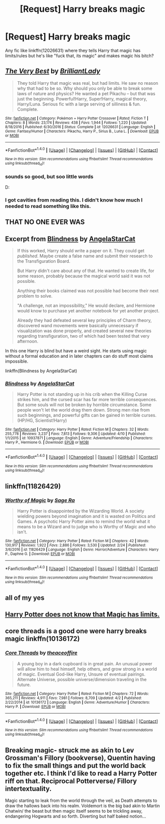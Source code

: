 #+TITLE: [Request] Harry breaks magic

* [Request] Harry breaks magic
:PROPERTIES:
:Author: KasumiKeiko
:Score: 13
:DateUnix: 1495792820.0
:DateShort: 2017-May-26
:FlairText: Request
:END:
Any fic like linkffn(12026631) where they tells Harry that magic has limits/rules but he's like "fuck that, its magic" and makes magic his bitch?


** [[http://www.fanfiction.net/s/12026631/1/][*/The Very Best/*]] by [[https://www.fanfiction.net/u/6872861/BrilliantLady][/BrilliantLady/]]

#+begin_quote
  They told Harry that magic was real, but had limits. He saw no reason why that had to be so. Why should you only be able to break some laws of nature and physics? He wanted a pet Pikachu -- but that was just the beginning. Powerful!Harry, Super!Harry, magical theory, Harry/Luna. Serious fic with a large serving of silliness & fun. Complete.
#+end_quote

^{/Site/: [[http://www.fanfiction.net/][fanfiction.net]] *|* /Category/: Pokémon + Harry Potter Crossover *|* /Rated/: Fiction T *|* /Chapters/: 8 *|* /Words/: 23,174 *|* /Reviews/: 438 *|* /Favs/: 1,944 *|* /Follows/: 1,220 *|* /Updated/: 8/18/2016 *|* /Published/: 6/30/2016 *|* /Status/: Complete *|* /id/: 12026631 *|* /Language/: English *|* /Genre/: Fantasy/Humor *|* /Characters/: Pikachu, Harry P., Sirius B., Luna L. *|* /Download/: [[http://www.ff2ebook.com/old/ffn-bot/index.php?id=12026631&source=ff&filetype=epub][EPUB]] or [[http://www.ff2ebook.com/old/ffn-bot/index.php?id=12026631&source=ff&filetype=mobi][MOBI]]}

--------------

*FanfictionBot*^{1.4.0} *|* [[[https://github.com/tusing/reddit-ffn-bot/wiki/Usage][Usage]]] | [[[https://github.com/tusing/reddit-ffn-bot/wiki/Changelog][Changelog]]] | [[[https://github.com/tusing/reddit-ffn-bot/issues/][Issues]]] | [[[https://github.com/tusing/reddit-ffn-bot/][GitHub]]] | [[[https://www.reddit.com/message/compose?to=tusing][Contact]]]

^{/New in this version: Slim recommendations using/ ffnbot!slim! /Thread recommendations using/ linksub(thread_id)!}
:PROPERTIES:
:Author: FanfictionBot
:Score: 9
:DateUnix: 1495792834.0
:DateShort: 2017-May-26
:END:

*** sounds so good, but soo little words

D:
:PROPERTIES:
:Author: UndergroundNerd
:Score: 1
:DateUnix: 1495867111.0
:DateShort: 2017-May-27
:END:


*** I got cavities from reading this. I didn't know how much I needed to read something like this.
:PROPERTIES:
:Author: Killerz187
:Score: 1
:DateUnix: 1495869283.0
:DateShort: 2017-May-27
:END:


** THAT NO ONE EVER WAS
:PROPERTIES:
:Author: ABZB
:Score: 4
:DateUnix: 1495806819.0
:DateShort: 2017-May-26
:END:


** Excerpt from [[https://www.fanfiction.net/s/10937871/5/Blindness][Blindness]] by [[https://www.fanfiction.net/u/717542/AngelaStarCat][AngelaStarCat]]

#+begin_quote
  If this worked, Harry should write a paper on it. They could get /published/. Maybe create a false name and submit their research to the Transfiguration Board.

  But Harry didn't care about any of that. He wanted to create life, for some reason, probably because the magical world said it was not possible.

  Anything their books claimed was not possible had become their next problem to solve.

  "A challenge, not an impossibility," He would declare, and Hermione would know to purchase yet another notebook for yet another project.

  Already they had defeated several key principles of Charm theory, discovered wand movements were basically unnecessary if visualization was done properly, and created several new theories regarding transfiguration, two of which had been tested that very afternoon.
#+end_quote

 

In this one Harry is blind but have a weird sight. He starts using magic without a formal education and in later chapters can do stuff most claims impossible.

 

linkffn(Blindness by AngelaStarCat)
:PROPERTIES:
:Author: suername
:Score: 3
:DateUnix: 1495844454.0
:DateShort: 2017-May-27
:END:

*** [[http://www.fanfiction.net/s/10937871/1/][*/Blindness/*]] by [[https://www.fanfiction.net/u/717542/AngelaStarCat][/AngelaStarCat/]]

#+begin_quote
  Harry Potter is not standing up in his crib when the Killing Curse strikes him, and the cursed scar has far more terrible consequences. But some souls will not be broken by horrible circumstance. Some people won't let the world drag them down. Strong men rise from such beginnings, and powerful gifts can be gained in terrible curses. (HP/HG, Scientist!Harry)
#+end_quote

^{/Site/: [[http://www.fanfiction.net/][fanfiction.net]] *|* /Category/: Harry Potter *|* /Rated/: Fiction M *|* /Chapters/: 32 *|* /Words/: 255,778 *|* /Reviews/: 3,237 *|* /Favs/: 7,813 *|* /Follows/: 9,306 *|* /Updated/: 4/10 *|* /Published/: 1/1/2015 *|* /id/: 10937871 *|* /Language/: English *|* /Genre/: Adventure/Friendship *|* /Characters/: Harry P., Hermione G. *|* /Download/: [[http://www.ff2ebook.com/old/ffn-bot/index.php?id=10937871&source=ff&filetype=epub][EPUB]] or [[http://www.ff2ebook.com/old/ffn-bot/index.php?id=10937871&source=ff&filetype=mobi][MOBI]]}

--------------

*FanfictionBot*^{1.4.0} *|* [[[https://github.com/tusing/reddit-ffn-bot/wiki/Usage][Usage]]] | [[[https://github.com/tusing/reddit-ffn-bot/wiki/Changelog][Changelog]]] | [[[https://github.com/tusing/reddit-ffn-bot/issues/][Issues]]] | [[[https://github.com/tusing/reddit-ffn-bot/][GitHub]]] | [[[https://www.reddit.com/message/compose?to=tusing][Contact]]]

^{/New in this version: Slim recommendations using/ ffnbot!slim! /Thread recommendations using/ linksub(thread_id)!}
:PROPERTIES:
:Author: FanfictionBot
:Score: 1
:DateUnix: 1495844478.0
:DateShort: 2017-May-27
:END:


** linkffn(11826429)
:PROPERTIES:
:Author: Lakas1236547
:Score: 6
:DateUnix: 1495812924.0
:DateShort: 2017-May-26
:END:

*** [[http://www.fanfiction.net/s/11826429/1/][*/Worthy of Magic/*]] by [[https://www.fanfiction.net/u/1516835/Sage-Ra][/Sage Ra/]]

#+begin_quote
  Harry Potter is disappointed by the Wizarding World. A society wielding powers beyond imagination and it is wasted on Politics and Games. A psychotic Harry Potter aims to remind the world what it means to be a Wizard and to judge who is Worthy of Magic and who isn't.
#+end_quote

^{/Site/: [[http://www.fanfiction.net/][fanfiction.net]] *|* /Category/: Harry Potter *|* /Rated/: Fiction M *|* /Chapters/: 42 *|* /Words/: 130,917 *|* /Reviews/: 1,922 *|* /Favs/: 2,886 *|* /Follows/: 3,530 *|* /Updated/: 2/24 *|* /Published/: 3/6/2016 *|* /id/: 11826429 *|* /Language/: English *|* /Genre/: Horror/Adventure *|* /Characters/: Harry P., Daphne G. *|* /Download/: [[http://www.ff2ebook.com/old/ffn-bot/index.php?id=11826429&source=ff&filetype=epub][EPUB]] or [[http://www.ff2ebook.com/old/ffn-bot/index.php?id=11826429&source=ff&filetype=mobi][MOBI]]}

--------------

*FanfictionBot*^{1.4.0} *|* [[[https://github.com/tusing/reddit-ffn-bot/wiki/Usage][Usage]]] | [[[https://github.com/tusing/reddit-ffn-bot/wiki/Changelog][Changelog]]] | [[[https://github.com/tusing/reddit-ffn-bot/issues/][Issues]]] | [[[https://github.com/tusing/reddit-ffn-bot/][GitHub]]] | [[[https://www.reddit.com/message/compose?to=tusing][Contact]]]

^{/New in this version: Slim recommendations using/ ffnbot!slim! /Thread recommendations using/ linksub(thread_id)!}
:PROPERTIES:
:Author: FanfictionBot
:Score: 3
:DateUnix: 1495812944.0
:DateShort: 2017-May-26
:END:


** all of my yes
:PROPERTIES:
:Author: Archimand
:Score: 2
:DateUnix: 1495794626.0
:DateShort: 2017-May-26
:END:


** [[https://jeconais.fanficauthors.net/This_Means_War/index/][Harry Potter does not know that Magic has limits.]]
:PROPERTIES:
:Author: will1707
:Score: 2
:DateUnix: 1495820757.0
:DateShort: 2017-May-26
:END:


** core threads is a good one were harry breaks magic linkffn(10136172)
:PROPERTIES:
:Author: Call0013
:Score: 2
:DateUnix: 1495837059.0
:DateShort: 2017-May-27
:END:

*** [[http://www.fanfiction.net/s/10136172/1/][*/Core Threads/*]] by [[https://www.fanfiction.net/u/4665282/theaceoffire][/theaceoffire/]]

#+begin_quote
  A young boy in a dark cupboard is in great pain. An unusual power will allow him to heal himself, help others, and grow strong in a world of magic. Eventual God-like Harry, Unsure of eventual pairings. Alternate Universe, possible universe/dimension traveling in the future.
#+end_quote

^{/Site/: [[http://www.fanfiction.net/][fanfiction.net]] *|* /Category/: Harry Potter *|* /Rated/: Fiction M *|* /Chapters/: 72 *|* /Words/: 365,211 *|* /Reviews/: 4,911 *|* /Favs/: 7,981 *|* /Follows/: 8,709 *|* /Updated/: 4/2 *|* /Published/: 2/22/2014 *|* /id/: 10136172 *|* /Language/: English *|* /Genre/: Adventure/Humor *|* /Characters/: Harry P. *|* /Download/: [[http://www.ff2ebook.com/old/ffn-bot/index.php?id=10136172&source=ff&filetype=epub][EPUB]] or [[http://www.ff2ebook.com/old/ffn-bot/index.php?id=10136172&source=ff&filetype=mobi][MOBI]]}

--------------

*FanfictionBot*^{1.4.0} *|* [[[https://github.com/tusing/reddit-ffn-bot/wiki/Usage][Usage]]] | [[[https://github.com/tusing/reddit-ffn-bot/wiki/Changelog][Changelog]]] | [[[https://github.com/tusing/reddit-ffn-bot/issues/][Issues]]] | [[[https://github.com/tusing/reddit-ffn-bot/][GitHub]]] | [[[https://www.reddit.com/message/compose?to=tusing][Contact]]]

^{/New in this version: Slim recommendations using/ ffnbot!slim! /Thread recommendations using/ linksub(thread_id)!}
:PROPERTIES:
:Author: FanfictionBot
:Score: 1
:DateUnix: 1495837082.0
:DateShort: 2017-May-27
:END:


** Breaking magic- struck me as akin to Lev Grossman's Fillory (bookverse), Quentin having to fix the small things and put the world back together etc. I think I'd like to read a Harry Potter riff on that. Reciprocal Potterverse/ Fillory intertextuality.

Magic starting to leak from the world through the veil, as Death attempts to draw the hallows back into his realm. Voldemort is the big bad akin to Martin Chatwin/ the beast but then magic itself seems to be trickling away, endangering Hogwarts and so forth. Diverting but half baked notion...
:PROPERTIES:
:Author: lapisrose
:Score: 1
:DateUnix: 1495842914.0
:DateShort: 2017-May-27
:END:
